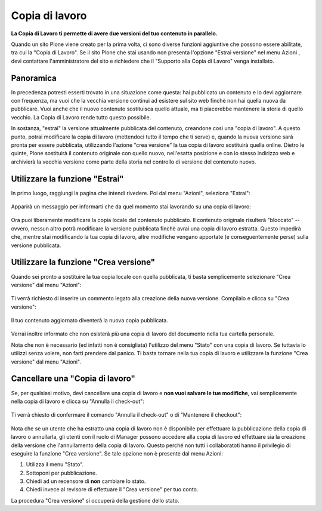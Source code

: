 Copia di lavoro
===============

**La Copia di Lavoro ti permette di avere due versioni del tuo contenuto in parallelo.**

Quando un sito Plone viene creato per la prima volta, ci sono diverse funzioni aggiuntive
che possono essere abilitate, tra cui la "Copia di Lavoro". Se il sito Plone
che stai usando non presenta l'opzione "Estrai versione" nel menu Azioni
, devi contattare l'amministratore del sito e richiedere che il
"Supporto alla Copia di Lavoro" venga installato.

Panoramica
----------

In precedenza potresti esserti trovato in una situazione come questa: hai pubblicato
un contenuto e lo devi aggiornare con frequenza, ma vuoi che la vecchia
versione continui ad esistere sul sito web finchè non hai quella nuova da pubblicare.
Vuoi anche che il nuovo contenuto sostituisca quello attuale, ma ti piacerebbe
mantenere la storia di quello vecchio. La Copia di Lavoro rende tutto questo
possibile.

In sostanza, "estrai" la versione attualmente pubblicata del contenuto,
creandone così una "copia di lavoro". A questo punto, potrai modificare
la copia di lavoro (mettendoci tutto il tempo che ti serve) e, quando la nuova versione sarà
pronta per essere pubblicata, utilizzando l'azione "crea versione" la tua copia di lavoro sostituirà quella online.
Dietro le quinte, Plone sostituirà il contenuto originale con quello nuovo,
nell'esatta posizione e con lo stesso indirizzo web e archivierà la vecchia versione
come parte della storia nel controllo di versione del contenuto nuovo.

Utilizzare la funzione "Estrai"
-------------------------------

In primo luogo, raggiungi la pagina che intendi rivedere. Poi dal menu "Azioni", seleziona "Estrai":

.. figure:: ../_static/01.png
   :align: center
   :alt: null

Apparirà un messaggio per informarti che da quel momento stai lavorando su una copia di lavoro:

.. figure:: ../_static/03_new.png
   :align: center
   :alt: null

Ora puoi liberamente modificare la copia locale del contenuto pubblicato.
Il contenuto originale risulterà "bloccato" -- ovvero, nessun altro potrà
modificare la versione pubblicata finchè avrai una copia di lavoro estratta.
Questo impedirà che, mentre stai modificando la tua copia di lavoro, altre modifiche vengano apportate (e
conseguentemente perse) sulla versione pubblicata.

.. figure:: ../_static/locked.png
   :align: center
   :alt: null

Utilizzare la funzione "Crea versione"
--------------------------------------

Quando sei pronto a sostituire la tua copia locale con quella pubblicata,
ti basta semplicemente selezionare "Crea versione" dal menu "Azioni":

.. figure:: ../_static/04a.png
   :align: center
   :alt: null

Ti verrà richiesto di inserire un commento legato alla creazione della nuova versione. Compilalo e
clicca su "Crea versione":

.. figure:: ../_static/04b.png
   :align: center
   :alt: null

Il tuo contenuto aggiornato diventerà la nuova copia pubblicata.

.. figure:: ../_static/05.png
   :align: center
   :alt: null

Verrai inoltre informato che non esisterà più una copia di lavoro del documento nella
tua cartella personale.

Nota che non è necessario (ed infatti non è consigliata) l'utilizzo del menu
"Stato" con una copia di lavoro. Se tuttavia lo utilizzi senza volere, non farti prendere dal panico.
Ti basta tornare nella tua copia di lavoro e utilizzare la funzione "Crea versione" dal menu "Azioni".

Cancellare una "Copia di lavoro"
--------------------------------

Se, per qualsiasi motivo, devi cancellare una copia di lavoro e **non vuoi
salvare le tue modifiche**, vai semplicemente nella copia di lavoro e clicca su
"Annulla il check-out":

.. figure:: ../_static/cancel1.png
   :align: center
   :alt: null

Ti verrà chiesto di confermare il comando "Annulla il check-out" o di "Mantenere il
checkout":

.. figure:: ../_static/cancel2.png
   :align: center
   :alt: null

Nota che se un utente che ha estratto una copia di lavoro non è disponibile per
effettuare la pubblicazione della copia di lavoro o annullarla, gli utenti con il ruolo di Manager
possono accedere alla copia di lavoro ed effettuare sia la creazione della versione che l'annullamento
della copia di lavoro. Questo perché non tutti i collaboratoti hanno il privilegio di eseguire la funzione
"Crea versione". Se tale opzione non è presente dal menu Azioni:

#. Utilizza il menu "Stato".
#. Sottoponi per pubblicazione.
#. Chiedi ad un recensore di **non** cambiare lo stato.
#. Chiedi invece al revisore di effettuare il "Crea versione" per tuo conto.

La procedura "Crea versione" si occuperà della gestione dello stato.

